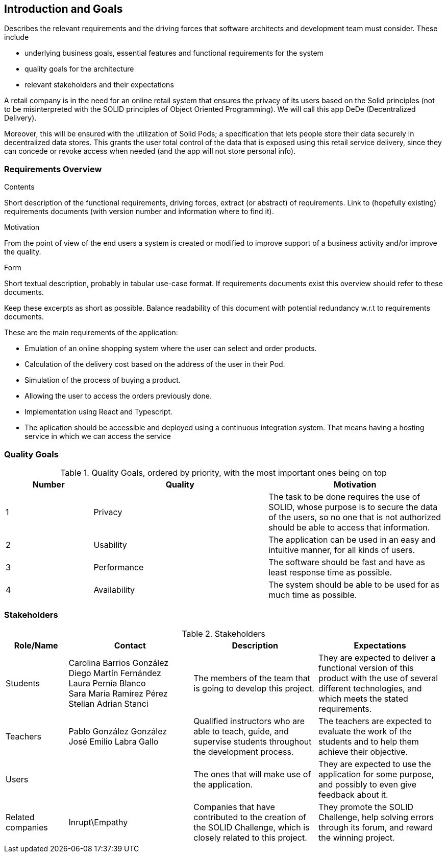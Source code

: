 [[section-introduction-and-goals]]
== Introduction and Goals

[role="arc42help"]
****
Describes the relevant requirements and the driving forces that software architects and development team must consider. These include

* underlying business goals, essential features and functional requirements for the system
* quality goals for the architecture
* relevant stakeholders and their expectations
****
A retail company is in the need for an online retail system that ensures the privacy of its users based on the Solid principles (not to be misinterpreted with the SOLID principles of Object Oriented Programming). We will call this app DeDe (Decentralized Delivery).

Moreover, this will be ensured with the utilization of Solid Pods; a specification that lets people store their data securely in decentralized data stores. This grants the user total control of the data that is exposed using this retail service delivery, since they can concede or revoke access when needed (and the app will not store personal info). 


=== Requirements Overview

[role="arc42help"]
****
.Contents
Short description of the functional requirements, driving forces, extract (or abstract)
of requirements. Link to (hopefully existing) requirements documents
(with version number and information where to find it).

.Motivation
From the point of view of the end users a system is created or modified to
improve support of a business activity and/or improve the quality.

.Form
Short textual description, probably in tabular use-case format.
If requirements documents exist this overview should refer to these documents.

Keep these excerpts as short as possible. Balance readability of this document with potential redundancy w.r.t to requirements documents.
****

.These are the main requirements of the application:
 * Emulation of an online shopping system where the user can select and order products.
 * Calculation of the delivery cost based on the address of the user in their Pod.
 * Simulation of the process of buying a product.
 * Allowing the user to access the orders previously done.
 * Implementation using React and Typescript.
 * The aplication should be accessible and deployed using a continuous integration system. That means having a hosting service in which we can access the service


=== Quality Goals

[options="header",cols="1,2,2"]
.Quality Goals, ordered by priority, with the most important ones being on top
|===
|Number|Quality|Motivation
| 1 | Privacy | The task to be done requires the use of SOLID, whose purpose is to secure the data of the users, so no one that is not authorized should be able to access that information.
| 2 | Usability | The application can be used in an easy and intuitive manner, for all kinds of users.
| 3 | Performance | The software should be fast and have as least response time as possible.
| 4 | Availability | The system should be able to be used for as much time as possible.
|===

=== Stakeholders

[options="header",cols="1,2,2,2"]
.Stakeholders
|===
|Role/Name|Contact|Description|Expectations
| Students | Carolina Barrios González +
 Diego Martín Fernández +
 Laura Pernía Blanco +
 Sara María Ramírez Pérez +
 Stelian Adrian Stanci | The members of the team that is going to develop this project. | They are expected to deliver a functional version of this product with the use of several different technologies, and which meets the stated requirements.
| Teachers | Pablo González González +
 José Emilio Labra Gallo | Qualified instructors who are able to teach, guide, and supervise students throughout the development process. | The teachers are expected to evaluate the work of the students and to help them achieve their objective.
| Users | | The ones that will make use of the application. | They are expected to use the application for some purpose, and possibly to even give feedback about it.
| Related companies | Inrupt\Empathy | Companies that have contributed to the creation of the SOLID Challenge, which is closely related to this project. | They promote the SOLID Challenge, help solving errors through its forum, and reward the winning project.
|===